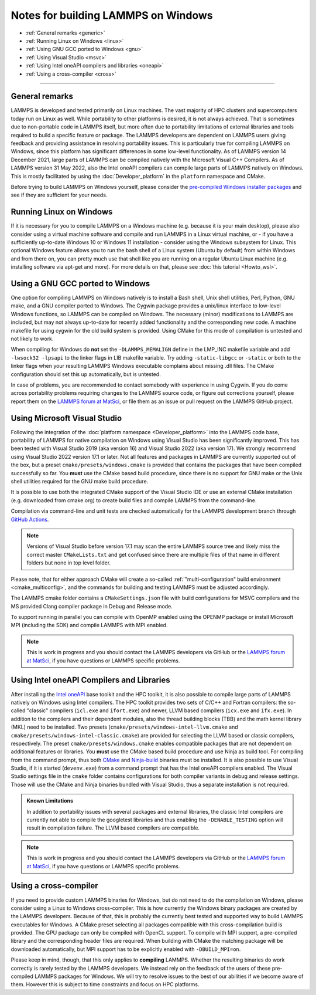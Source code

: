 Notes for building LAMMPS on Windows
------------------------------------

* :ref:`General remarks <generic>`
* :ref:`Running Linux on Windows <linux>`
* :ref:`Using GNU GCC ported to Windows <gnu>`
* :ref:`Using Visual Studio <msvc>`
* :ref:`Using Intel oneAPI compilers and libraries <oneapi>`
* :ref:`Using a cross-compiler <cross>`

----------

.. _generic:

General remarks
^^^^^^^^^^^^^^^

LAMMPS is developed and tested primarily on Linux machines.  The vast
majority of HPC clusters and supercomputers today run on Linux as well.
While portability to other platforms is desired, it is not always
achieved.  That is sometimes due to non-portable code in LAMMPS itself,
but more often due to portability limitations of external libraries and
tools required to build a specific feature or package.  The LAMMPS
developers are dependent on LAMMPS users giving feedback and providing
assistance in resolving portability issues.  This is particularly true
for compiling LAMMPS on Windows, since this platform has significant
differences in some low-level functionality.  As of LAMMPS version 14
December 2021, large parts of LAMMPS can be compiled natively with the
Microsoft Visual C++ Compilers.  As of LAMMPS version 31 May 2022, also
the Intel oneAPI compilers can compile large parts of LAMMPS natively on
Windows.  This is mostly facilitated by using the
:doc:`Developer_platform` in the ``platform`` namespace and CMake.

Before trying to build LAMMPS on Windows yourself, please consider the
`pre-compiled Windows installer packages <https://packages.lammps.org/windows.html>`_
and see if they are sufficient for your needs.

.. _linux:

Running Linux on Windows
^^^^^^^^^^^^^^^^^^^^^^^^

If it is necessary for you to compile LAMMPS on a Windows machine
(e.g. because it is your main desktop), please also consider using a
virtual machine software and compile and run LAMMPS in a Linux virtual
machine, or - if you have a sufficiently up-to-date Windows 10 or
Windows 11 installation - consider using the Windows subsystem for
Linux.  This optional Windows feature allows you to run the bash shell
of a Linux system (Ubuntu by default) from within Windows and from there
on, you can pretty much use that shell like you are running on a regular
Ubuntu Linux machine (e.g. installing software via apt-get and more).
For more details on that, please see :doc:`this tutorial <Howto_wsl>`.

.. _gnu:

Using a GNU GCC ported to Windows
^^^^^^^^^^^^^^^^^^^^^^^^^^^^^^^^^

One option for compiling LAMMPS on Windows natively is to install a Bash
shell, Unix shell utilities, Perl, Python, GNU make, and a GNU compiler
ported to Windows.  The Cygwin package provides a unix/linux interface
to low-level Windows functions, so LAMMPS can be compiled on Windows.
The necessary (minor) modifications to LAMMPS are included, but may not
always up-to-date for recently added functionality and the corresponding
new code.  A machine makefile for using cygwin for the old build system
is provided.  Using CMake for this mode of compilation is untested and
not likely to work.

When compiling for Windows do **not** set the ``-DLAMMPS_MEMALIGN``
define in the LMP_INC makefile variable and add ``-lwsock32 -lpsapi`` to
the linker flags in LIB makefile variable. Try adding ``-static-libgcc``
or ``-static`` or both to the linker flags when your resulting LAMMPS
Windows executable complains about missing .dll files. The CMake
configuration should set this up automatically, but is untested.

In case of problems, you are recommended to contact somebody with
experience in using Cygwin.  If you do come across portability problems
requiring changes to the LAMMPS source code, or figure out corrections
yourself, please report them on the
`LAMMPS forum at MatSci <https://matsci.org/c/lammps/lammps-development/>`_,
or file them as an issue or pull request on the LAMMPS GitHub project.

.. _msvc:

Using Microsoft Visual Studio
^^^^^^^^^^^^^^^^^^^^^^^^^^^^^

Following the integration of the :doc:`platform namespace
<Developer_platform>` into the LAMMPS code base, portability of LAMMPS
for native compilation on Windows using Visual Studio has been
significantly improved.  This has been tested with Visual Studio 2019
(aka version 16) and Visual Studio 2022 (aka version 17).  We strongly
recommend using Visual Studio 2022 version 17.1 or later.  Not all
features and packages in LAMMPS are currently supported out of the box,
but a preset ``cmake/presets/windows.cmake`` is provided that contains
the packages that have been compiled successfully so far.  You **must**
use the CMake based build procedure, since there is no support for GNU
make or the Unix shell utilities required for the GNU make build
procedure.

It is possible to use both the integrated CMake support of the Visual
Studio IDE or use an external CMake installation (e.g. downloaded from
cmake.org) to create build files and compile LAMMPS from the command-line.

Compilation via command-line and unit tests are checked automatically
for the LAMMPS development branch through
`GitHub Actions <https://github.com/lammps/lammps/actions/workflows/compile-msvc.yml>`_.

.. note::

   Versions of Visual Studio before version 17.1 may scan the entire
   LAMMPS source tree and likely miss the correct master
   ``CMakeLists.txt`` and get confused since there are multiple files
   of that name in different folders but none in top level folder.

Please note, that for either approach CMake will create a so-called
:ref:`"multi-configuration" build environment <cmake_multiconfig>`, and
the commands for building and testing LAMMPS must be adjusted
accordingly.

The LAMMPS cmake folder contains a ``CMakeSettings.json`` file with
build configurations for MSVC compilers and the MS provided Clang
compiler package in Debug and Release mode.

To support running in parallel you can compile with OpenMP enabled using
the OPENMP package or install Microsoft MPI (including the SDK) and compile
LAMMPS with MPI enabled.

.. note::

   This is work in progress and you should contact the LAMMPS developers
   via GitHub or the `LAMMPS forum at MatSci <https://matsci.org/c/lammps/lammps-development/>`_,
   if you have questions or LAMMPS specific problems.

.. _oneapi:

Using Intel oneAPI Compilers and Libraries
^^^^^^^^^^^^^^^^^^^^^^^^^^^^^^^^^^^^^^^^^^

.. versionadded:: 31May2022

After installing the `Intel oneAPI
<https://www.intel.com/content/www/us/en/developer/tools/oneapi/toolkits.html>`_
base toolkit and the HPC toolkit, it is also possible to compile large
parts of LAMMPS natively on Windows using Intel compilers.  The HPC
toolkit provides two sets of C/C++ and Fortran compilers: the so-called
"classic" compilers (``icl.exe`` and ``ifort.exe``) and newer, LLVM
based compilers (``icx.exe`` and ``ifx.exe``).  In addition to the
compilers and their dependent modules, also the thread building blocks
(TBB) and the math kernel library (MKL) need to be installed.  Two
presets (``cmake/presets/windows-intel-llvm.cmake`` and
``cmake/presets/windows-intel-classic.cmake``) are provided for
selecting the LLVM based or classic compilers, respectively. The preset
``cmake/presets/windows.cmake`` enables compatible packages that are not
dependent on additional features or libraries.  You **must** use the
CMake based build procedure and use Ninja as build tool.  For compiling
from the command prompt, thus both `CMake <https://cmake.org>`_ and
`Ninja-build <https://ninja-build.org>`_ binaries must be installed.  It
is also possible to use Visual Studio, if it is started (``devenv.exe``)
from a command prompt that has the Intel oneAPI compilers enabled.  The
Visual Studio settings file in the ``cmake`` folder contains
configurations for both compiler variants in debug and release settings.
Those will use the CMake and Ninja binaries bundled with Visual Studio,
thus a separate installation is not required.

.. admonition:: Known Limitations
   :class: note

   In addition to portability issues with several packages and external
   libraries, the classic Intel compilers are currently not able to
   compile the googletest libraries and thus enabling the ``-DENABLE_TESTING``
   option will result in compilation failure.  The LLVM based compilers
   are compatible.

.. note::

   This is work in progress and you should contact the LAMMPS developers
   via GitHub or the `LAMMPS forum at MatSci <https://matsci.org/c/lammps/lammps-development/>`_,
   if you have questions or LAMMPS specific problems.


.. _cross:

Using a cross-compiler
^^^^^^^^^^^^^^^^^^^^^^

If you need to provide custom LAMMPS binaries for Windows, but do not
need to do the compilation on Windows, please consider using a Linux to
Windows cross-compiler.  This is how currently the Windows binary
packages are created by the LAMMPS developers.  Because of that, this is
probably the currently best tested and supported way to build LAMMPS
executables for Windows.  A CMake preset selecting all packages
compatible with this cross-compilation build is provided.  The GPU
package can only be compiled with OpenCL support.  To compile with MPI
support, a pre-compiled library and the corresponding header files are
required.  When building with CMake the matching package will be
downloaded automatically, but MPI support has to be explicitly enabled
with ``-DBUILD_MPI=on``.

Please keep in mind, though, that this only applies to **compiling** LAMMPS.
Whether the resulting binaries do work correctly is rarely tested by the
LAMMPS developers.  We instead rely on the feedback of the users
of these pre-compiled LAMMPS packages for Windows.  We will try to resolve
issues to the best of our abilities if we become aware of them. However
this is subject to time constraints and focus on HPC platforms.
